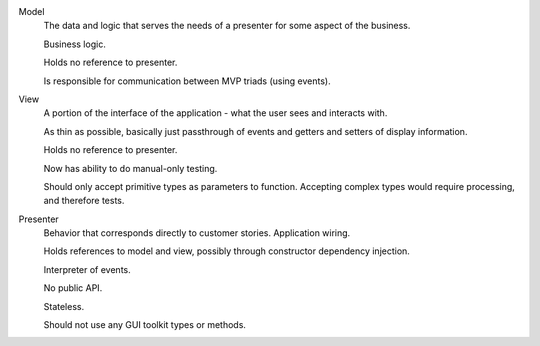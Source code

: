 Model
    The data and logic that serves the needs of a presenter for some aspect of the business.
    
    Business logic.
    
    Holds no reference to presenter.
    
    Is responsible for communication between MVP triads (using events).

View
    A portion of the interface of the application - what the user sees and interacts with.
    
    As thin as possible, basically just passthrough of events and getters and setters of display information.
    
    Holds no reference to presenter.
    
    Now has ability to do manual-only testing.
    
    Should only accept primitive types as parameters to function. Accepting complex types would require processing, and therefore tests.
    
Presenter
    Behavior that corresponds directly to customer stories. Application wiring.
    
    Holds references to model and view, possibly through constructor dependency injection.
    
    Interpreter of events.
    
    No public API.
    
    Stateless.
    
    Should not use any GUI toolkit types or methods.
